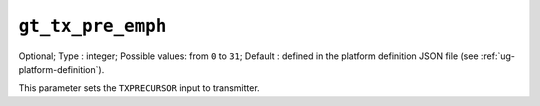 
-----------------------------------------------------
``gt_tx_pre_emph``
-----------------------------------------------------

Optional;
Type           : integer;
Possible values: from ``0`` to ``31``;
Default        : defined in the platform definition JSON file (see :ref:`ug-platform-definition`).

This parameter sets the ``TXPRECURSOR`` input to transmitter.
